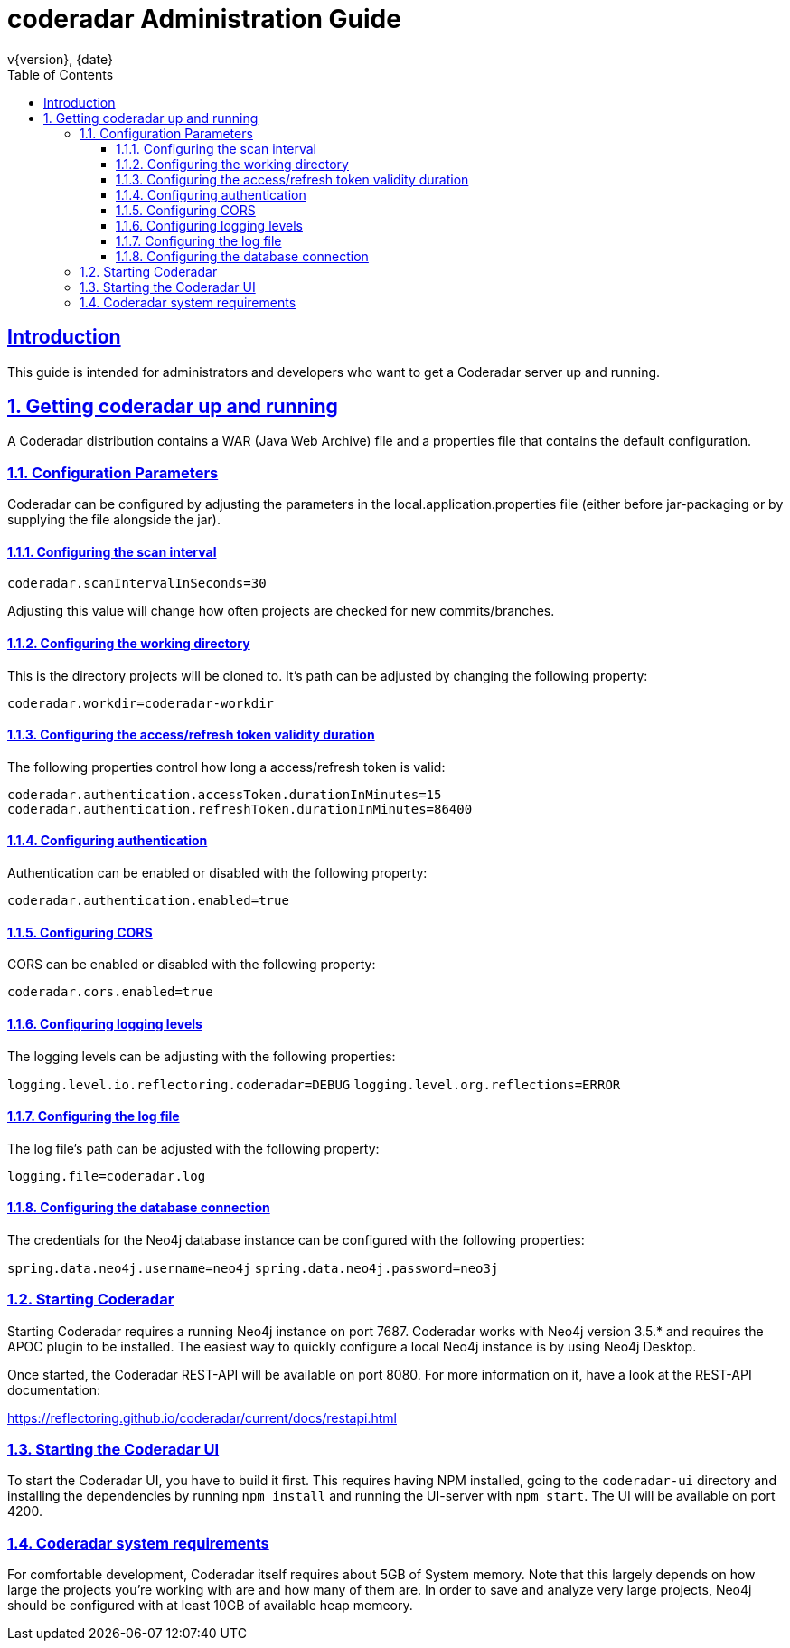 = coderadar Administration Guide
v{version}, {date}
:doctype: book
:icons: font
:source-highlighter: highlightjs
:highlightjs-theme: github
:toc: left
:toclevels: 3
:sectlinks:
:sectnums:

[introduction]
== Introduction

This guide is intended for administrators and developers who want to get a Coderadar server up and running.

== Getting coderadar up and running
A Coderadar distribution contains a WAR (Java Web Archive) file and a properties
file that contains the default configuration.

=== Configuration Parameters

Coderadar can be configured by adjusting the parameters in the local.application.properties file (either before jar-packaging or by supplying the file alongside the jar).

==== Configuring the scan interval

`coderadar.scanIntervalInSeconds=30`

Adjusting this value will change how often projects are checked for new commits/branches.

==== Configuring the working directory

This is the directory projects will be cloned to. It's path can be adjusted by changing the following property:

`coderadar.workdir=coderadar-workdir`

==== Configuring the access/refresh token validity duration

The following properties control how long a access/refresh token is valid:

`coderadar.authentication.accessToken.durationInMinutes=15`
`coderadar.authentication.refreshToken.durationInMinutes=86400`

==== Configuring authentication

Authentication can be enabled or disabled with the following property:

`coderadar.authentication.enabled=true`

==== Configuring CORS

CORS can be enabled or disabled with the following property:

`coderadar.cors.enabled=true`

==== Configuring logging levels

The logging levels can be adjusting with the following properties:

`logging.level.io.reflectoring.coderadar=DEBUG`
`logging.level.org.reflections=ERROR`

==== Configuring the log file

The log file's path can be adjusted with the following property:

`logging.file=coderadar.log`

==== Configuring the database connection

The credentials for the Neo4j database instance can be configured with the following properties:

`spring.data.neo4j.username=neo4j`
`spring.data.neo4j.password=neo3j`

=== Starting Coderadar

Starting Coderadar requires a running Neo4j instance on port 7687.
Coderadar works with Neo4j version 3.5.* and requires the APOC plugin to be installed.
The easiest way to quickly configure a local Neo4j instance is by using Neo4j Desktop.

Once started, the Coderadar REST-API will be available on port 8080.
For more information on it, have a look at the REST-API documentation:

https://reflectoring.github.io/coderadar/current/docs/restapi.html

=== Starting the Coderadar UI

To start the Coderadar UI, you have to build it first. This requires having NPM installed, going to the `coderadar-ui` directory and
installing the dependencies by running `npm install` and running the UI-server with `npm start`.
The UI will be available on port 4200.

=== Coderadar system requirements

For comfortable development, Coderadar itself requires about 5GB of System memory. Note that this largely depends on how large
the projects you're working with are and how many of them are. In order to save and analyze very large projects, Neo4j should be configured with at least 10GB of available heap memeory.

